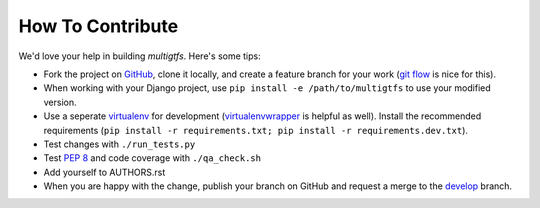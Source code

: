 How To Contribute
=================
We'd love your help in building *multigtfs*.  Here's some tips:

* Fork the project on GitHub_, clone it locally, and create a
  feature branch for your work (`git flow`_ is nice for this).
* When working with your Django project, use
  ``pip install -e /path/to/multigtfs`` to use your modified version.
* Use a seperate virtualenv_ for development (virtualenvwrapper_ is helpful
  as well).  Install the recommended requirements
  (``pip install -r requirements.txt; pip install -r requirements.dev.txt``).
* Test changes with ``./run_tests.py``
* Test `PEP 8`_ and code coverage with ``./qa_check.sh``
* Add yourself to AUTHORS.rst
* When you are happy with the change, publish your branch on GitHub and
  request a merge to the develop_ branch.

.. _virtualenv: http://www.virtualenv.org/en/latest/
.. _`git flow`: http://jeffkreeftmeijer.com/2010/why-arent-you-using-git-flow/
.. _`PEP 8`: http://www.python.org/dev/peps/pep-0008/
.. _GitHub: https://github.com/tulsawebdevs/django-multi-gtfs
.. _virtualenvwrapper: http://virtualenvwrapper.readthedocs.org/en/latest/
.. _develop: https://github.com/tulsawebdevs/django-multi-gtfs/tree/develop
